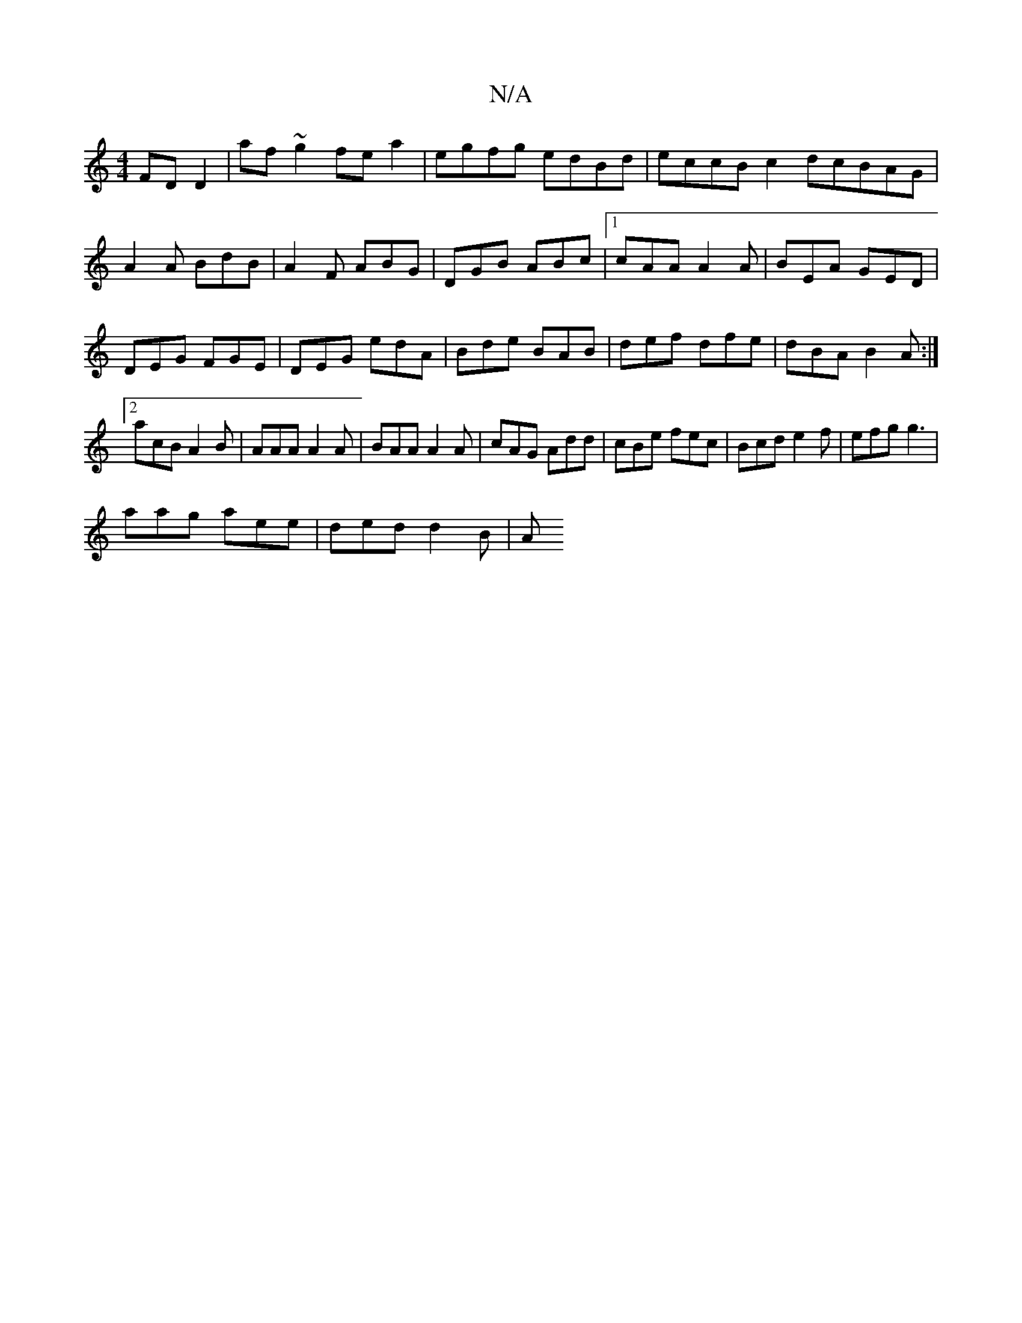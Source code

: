 X:1
T:N/A
M:4/4
R:N/A
K:Cmajor
FDD2|af~g2 fea2|egfg edBd | eccB c2dcBAG|
A2A BdB|A2F ABG|DGB ABc|1cAA A2A|BEA GED|DEG FGE|DEG edA| Bde BAB|def dfe|dBA B2A:|2 acB A2B|AAA A2A|BAA A2A|cAG Add|cBe fec|Bcde2f|efg g3 |
aag aee|ded d2B|A